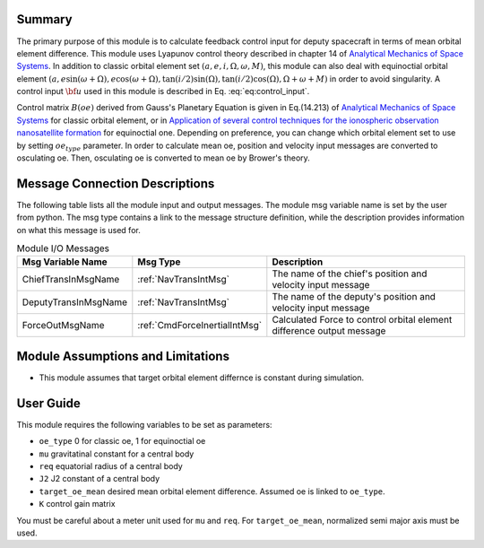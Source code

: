 Summary
-----------------
The primary purpose of this module is to calculate feedback control input for deputy spacecraft in terms of mean orbital element difference.
This module uses Lyapunov control theory described in chapter 14 of `Analytical Mechanics of Space Systems <http://doi.org/10.2514/4.105210>`__.
In addition to classic orbital element set :math:`(a,e,i,\Omega,\omega,M)`, this module can also deal with equinoctial orbital element
:math:`(a,e\sin{(\omega+\Omega)},e\cos{(\omega+\Omega)},\tan{(i/2)}\sin{(\Omega)},\tan{(i/2)}\cos{(\Omega)},\Omega+\omega+M)` in order to avoid singularity.
A control input :math:`\bf{u}` used in this module is described in Eq. :eq:`eq:control_input`.

.. math::
    \bf{u} = -[B(\bf{oe_d})]^T[K]\Delta \bf{oe}
    :label: eq:control_input

Control matrix :math:`B(oe)` derived from Gauss's Planetary Equation is given in Eq.(14.213) of `Analytical Mechanics of Space Systems <http://doi.org/10.2514/4.105210>`__ for classic orbital element,
or in `Application of several control techniques for the ionospheric observation nanosatellite formation <https://www.researchgate.net/publication/228703564_Application_of_several_control_techniques_for_the_ionospheric_observation_nanosatellite_formation>`__
for equinoctial one. Depending on preference, you can change which orbital element set to use by setting :math:`oe_{type}` parameter.
In order to calculate mean oe, position and velocity input messages are converted to
osculating oe. Then, osculating oe is converted to mean oe by Brower's theory.

Message Connection Descriptions
-------------------------------
The following table lists all the module input and output messages.  The module msg variable name is set by the
user from python.  The msg type contains a link to the message structure definition, while the description
provides information on what this message is used for.

.. _ModuleIO_meanOEFeedback:

.. table:: Module I/O Messages
    :widths: 25 25 100

    +-----------------------+-----------------------------------+---------------------------------------------------------------+
    | Msg Variable Name     | Msg Type                          | Description                                                   |
    +=======================+===================================+===============================================================+
    | ChiefTransInMsgName   | :ref:`NavTransIntMsg`             | The name of the chief's position and velocity input message   |
    +-----------------------+-----------------------------------+---------------------------------------------------------------+
    | DeputyTransInMsgName  | :ref:`NavTransIntMsg`             | The name of the deputy's position and velocity input message  |
    +-----------------------+-----------------------------------+---------------------------------------------------------------+
    | ForceOutMsgName       | :ref:`CmdForceInertialIntMsg`     | Calculated Force to control orbital element difference        |
    |                       |                                   | output message                                                |
    +-----------------------+-----------------------------------+---------------------------------------------------------------+

Module Assumptions and Limitations
----------------------------------
- This module assumes that target orbital element differnce is constant during simulation.

User Guide
----------------------------------
This module requires the following variables to be set as parameters:

- ``oe_type`` 0 for classic oe, 1 for equinoctial oe
- ``mu`` gravitatinal constant for a central body
- ``req`` equatorial radius of a central body
- ``J2`` J2 constant of a central body
- ``target_oe_mean`` desired mean orbital element difference. Assumed oe is linked to ``oe_type``.
- ``K`` control gain matrix

You must be careful about a meter unit used for ``mu`` and ``req``.
For ``target_oe_mean``, normalized semi major axis must be used.
